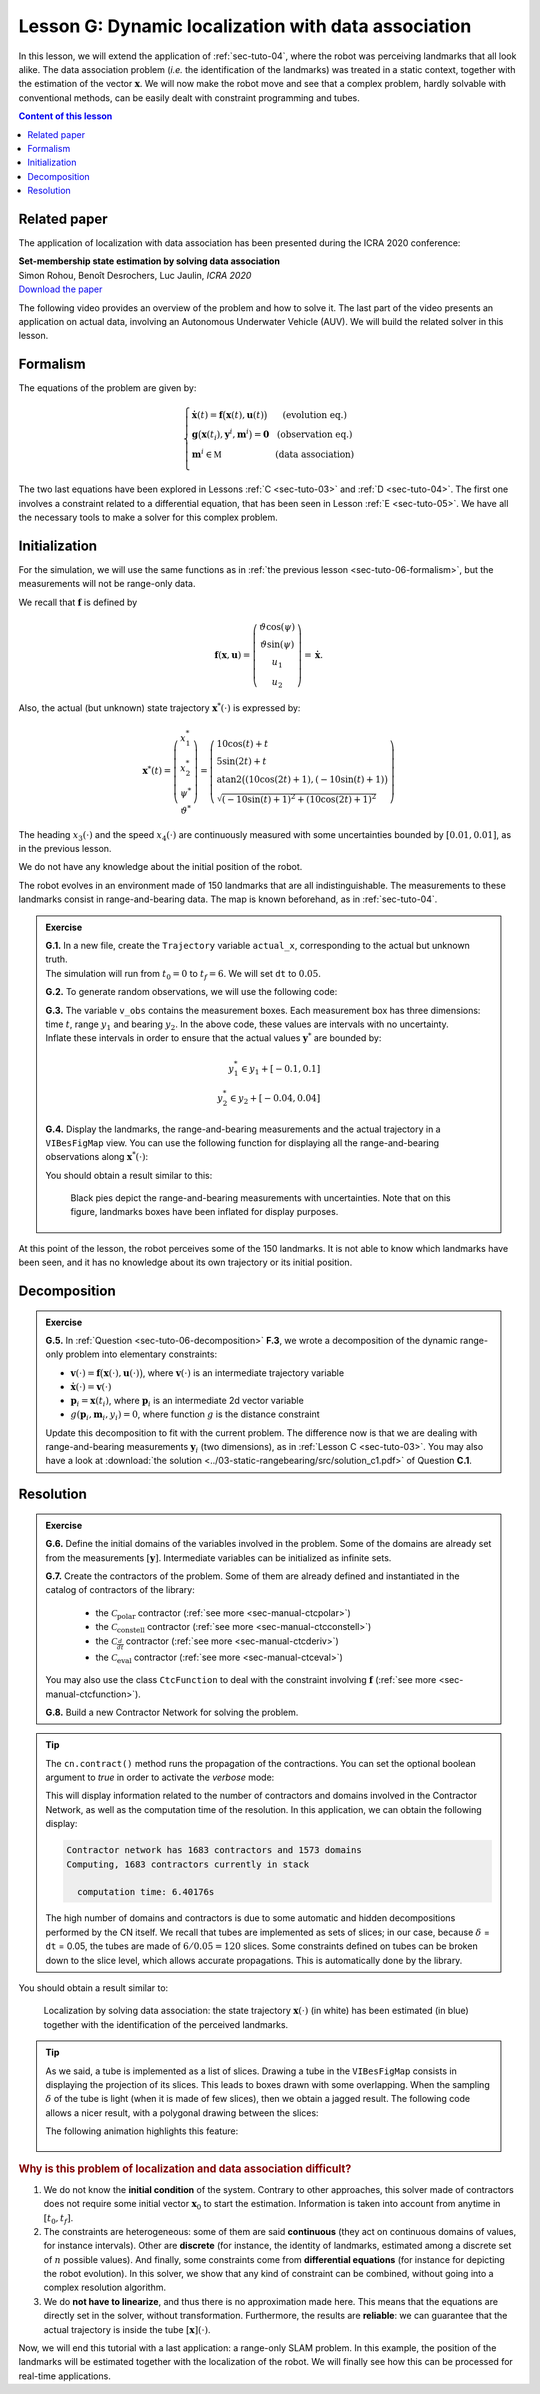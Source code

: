 .. _sec-tuto-07:

Lesson G: Dynamic localization with data association
====================================================

In this lesson, we will extend the application of :ref:`sec-tuto-04`, where the robot was perceiving landmarks that all look alike. The data association problem (*i.e.* the identification of the landmarks) was treated in a static context, together with the estimation of the vector :math:`\mathbf{x}`. We will now make the robot move and see that a complex problem, hardly solvable with conventional methods, can be easily dealt with constraint programming and tubes.


.. contents:: Content of this lesson


Related paper
-------------

The application of localization with data association has been presented during the ICRA 2020 conference:

| **Set-membership state estimation by solving data association**
| Simon Rohou, Benoît Desrochers, Luc Jaulin, *ICRA 2020*
| `Download the paper <http://simon-rohou.fr/research/datasso/datasso_paper.pdf?PHPSESSID=88a679b3n54fh04kt3l5lnmvv6>`_

The following video provides an overview of the problem and how to solve it. The last part of the video presents an application on actual data, involving an Autonomous Underwater Vehicle (AUV). We will build the related solver in this lesson.

.. raw:: html

  <div style="position: relative; padding-bottom: 56.25%; height: 0; overflow: hidden; max-width: 100%; height: auto; margin-bottom: 30px;">
      <iframe src="https://www.youtube.com/embed/rkzouwuwo4I" frameborder="0" allowfullscreen style="position: absolute; top: 0; left: 0; width: 100%; height: 100%;"></iframe>
  </div>


Formalism
---------

The equations of the problem are given by:

.. math::

  \left\{ \begin{array}{llc}
  \dot{\mathbf{x}}(t)=\mathbf{f}\big(\mathbf{x}(t),\mathbf{u}(t)\big) & &  \text{(evolution eq.)}\\
  \mathbf{g}\big(\mathbf{x}(t_{i}),\mathbf{y}^{i},\mathbf{m}^{i}\big)=\mathbf{0} & &  \text{(observation eq.)}\\
  \mathbf{m}^{i}\in\mathbb{M} & & \text{(data association)}\\
  \end{array}\right.

The two last equations have been explored in Lessons :ref:`C <sec-tuto-03>` and :ref:`D <sec-tuto-04>`. The first one involves a constraint related to a differential equation, that has been seen in Lesson :ref:`E <sec-tuto-05>`. We have all the necessary tools to make a solver for this complex problem.


Initialization
--------------

For the simulation, we will use the same functions as in :ref:`the previous lesson <sec-tuto-06-formalism>`, but the measurements will not be range-only data.

We recall that :math:`\mathbf{f}` is defined by

.. math::

  \mathbf{f}(\mathbf{x},\mathbf{u})=\left( \begin{array}{c}
    \vartheta\cos(\psi) \\
    \vartheta\sin(\psi) \\
    u_1 \\
    u_2
  \end{array}\right)=\dot{\mathbf{x}}.

Also, the actual (but unknown) state trajectory :math:`\mathbf{x}^*(\cdot)` is expressed by:

.. math::
  
  \mathbf{x}^*(t)=\left( \begin{array}{c}x^*_1\\x^*_2\\\psi^*\\\vartheta^*\end{array}\right)=
  \left( \begin{array}{l}
    10\cos(t)+t \\
    5\sin(2t)+t \\
    \textrm{atan2}\big((10\cos(2t)+1),(-10\sin(t)+1)\big) \\
    \sqrt{(-10\sin(t)+1)^2+(10\cos(2t)+1)^2}
  \end{array}\right)

The heading :math:`x_3(\cdot)` and the speed :math:`x_4(\cdot)` are continuously measured with some uncertainties bounded by :math:`[0.01,0.01]`, as in the previous lesson.

We do not have any knowledge about the initial position of the robot.

The robot evolves in an environment made of 150 landmarks that are all indistinguishable. The measurements to these landmarks consist in range-and-bearing data. The map is known beforehand, as in :ref:`sec-tuto-04`.

.. admonition:: Exercise

  | **G.1.** In a new file, create the ``Trajectory`` variable ``actual_x``, corresponding to the actual but unknown truth.
  | The simulation will run from :math:`t_0=0` to :math:`t_f=6`. We will set ``dt`` to :math:`0.05`.

  **G.2.** To generate random observations, we will use the following code:

  .. tabs::

    .. code-tab:: py

      # Creating random map of landmarks
      nb_landmarks = 150
      map_area = IntervalVector(actual_x.codomain().subvector(0,1)).inflate(2)
      v_map = DataLoader.generate_landmarks_boxes(map_area, nb_landmarks)

      # Generating observations obs=(t,range,bearing) of these landmarks
      max_nb_obs = 20
      visi_range = Interval(0,4) # [0m,75m]
      visi_angle = Interval(-math.pi/4,math.pi/4) # frontal sonar
      v_obs = DataLoader.generate_observations(actual_x, v_map, max_nb_obs, True, visi_range, visi_angle)

    .. code-tab:: c++

      // Creating random map of landmarks
      int nb_landmarks = 150;
      IntervalVector map_area(actual_x.codomain().subvector(0,1));
      map_area.inflate(2);
      vector<IntervalVector> v_map =
        DataLoader::generate_landmarks_boxes(map_area, nb_landmarks);

      // Generating observations obs=(t,range,bearing) of these landmarks
      int max_nb_obs = 20;
      Interval visi_range(0,4); // [0m,75m]
      Interval visi_angle(-M_PI/4,M_PI/4); // frontal sonar
      vector<IntervalVector> v_obs =
        DataLoader::generate_observations(actual_x, v_map, max_nb_obs,
                                          true, visi_range, visi_angle);

  | **G.3.** The variable ``v_obs`` contains the measurement boxes. Each measurement box has three dimensions: time :math:`t`, range :math:`y_1` and bearing :math:`y_2`. In the above code, these values are intervals with no uncertainty.
  | Inflate these intervals in order to ensure that the actual values :math:`\mathbf{y}^*` are bounded by:

  .. math::

    y_1^*\in y_1+[-0.1,0.1]\\
    y_2^*\in y_2+[-0.04,0.04]

  | **G.4.** Display the landmarks, the range-and-bearing measurements and the actual trajectory in a ``VIBesFigMap`` view. You can use the following function for displaying all the range-and-bearing observations along :math:`\mathbf{x}^*(\cdot)`:

  .. tabs::

    .. code-tab:: py

      fig_map.add_observations(v_obs, actual_x) # drawing obs
      for b in v_map:
        fig_map.add_beacon(b.inflate(0.1)) # drawing beacons

    .. code-tab:: c++

      fig_map.add_observations(v_obs, &actual_x); // drawing obs
      for(const auto& b : v_map)
        fig_map.add_beacon(b.mid(), 0.1); // drawing beacons

  You should obtain a result similar to this:

  .. figure:: img/datasso_obs.png

    Black pies depict the range-and-bearing measurements with uncertainties. Note that on this figure, landmarks boxes have been inflated for display purposes.

At this point of the lesson, the robot perceives some of the 150 landmarks. It is not able to know which landmarks have been seen, and it has no knowledge about its own trajectory or its initial position.


Decomposition
-------------

.. admonition:: Exercise

  **G.5.** In :ref:`Question <sec-tuto-06-decomposition>` **F.3**, we wrote a decomposition of the dynamic range-only problem into elementary constraints:

  - :math:`\mathbf{v}(\cdot)=\mathbf{f}\big(\mathbf{x}(\cdot),\mathbf{u}(\cdot)\big)`, where :math:`\mathbf{v}(\cdot)` is an intermediate trajectory variable
  - :math:`\dot{\mathbf{x}}(\cdot)=\mathbf{v}(\cdot)`
  - :math:`\mathbf{p}_i=\mathbf{x}(t_i)`, where :math:`\mathbf{p}_i` is an intermediate 2d vector variable
  - :math:`g(\mathbf{p}_i,\mathbf{m}_i,y_i)=0`, where function :math:`g` is the distance constraint

  Update this decomposition to fit with the current problem. The difference now is that we are dealing with range-and-bearing measurements :math:`\mathbf{y}_i` (two dimensions), as in :ref:`Lesson C <sec-tuto-03>`. You may also have a look at :download:`the solution <../03-static-rangebearing/src/solution_c1.pdf>` of Question **C.1**.


Resolution
----------

.. admonition:: Exercise

  **G.6.** Define the initial domains of the variables involved in the problem. Some of the domains are already set from the measurements :math:`[\mathbf{y}]`. Intermediate variables can be initialized as infinite sets.

  **G.7.** Create the contractors of the problem. Some of them are already defined and instantiated in the catalog of contractors of the library:

    * the :math:`\mathcal{C}_{\textrm{polar}}` contractor (:ref:`see more <sec-manual-ctcpolar>`)
    * the :math:`\mathcal{C}_{\textrm{constell}}` contractor (:ref:`see more <sec-manual-ctcconstell>`)
    * the :math:`\mathcal{C}_{\frac{d}{dt}}` contractor (:ref:`see more <sec-manual-ctcderiv>`)
    * the :math:`\mathcal{C}_{\textrm{eval}}` contractor (:ref:`see more <sec-manual-ctceval>`)

  You may also use the class ``CtcFunction`` to deal with the constraint involving :math:`\mathbf{f}` (:ref:`see more <sec-manual-ctcfunction>`).

  **G.8.** Build a new Contractor Network for solving the problem.

.. tip::

  The ``cn.contract()`` method runs the propagation of the contractions. You can set the optional boolean argument to *true* in order to activate the *verbose* mode:

  .. tabs::

    .. code-tab:: py

      cn.contract(True)

    .. code-tab:: cpp

      cn.contract(true);

  This will display information related to the number of contractors and domains involved in the Contractor Network, as well as the computation time of the resolution.
  In this application, we can obtain the following display:

  .. code:: bash

    Contractor network has 1683 contractors and 1573 domains
    Computing, 1683 contractors currently in stack

      computation time: 6.40176s

  The high number of domains and contractors is due to some automatic and hidden decompositions performed by the CN itself. We recall that tubes are implemented as sets of slices; in our case, because :math:`\delta` = ``dt`` = 0.05, the tubes are made of :math:`6/0.05=120` slices. Some constraints defined on tubes can be broken down to the slice level, which allows accurate propagations. This is automatically done by the library.


You should obtain a result similar to:

.. figure:: img/datasso_solved.png
  
  Localization by solving data association: the state trajectory :math:`\mathbf{x}(\cdot)` (in white) has been estimated (in blue) together with the identification of the perceived landmarks.


.. tip::

  As we said, a tube is implemented as a list of slices. Drawing a tube in the ``VIBesFigMap`` consists in displaying the projection of its slices. This leads to boxes drawn with some overlapping. When the sampling :math:`\delta` of the tube is light (when it is made of few slices), then we obtain a jagged result. The following code allows a nicer result, with a polygonal drawing between the slices:

  .. tabs::

    .. code-tab:: py

      fig_map.smooth_tube_drawing(True)

    .. code-tab:: cpp

      fig_map.smooth_tube_drawing(true);

  The following animation highlights this feature:

  .. figure:: img/smoothing.gif


.. rubric:: Why is this problem of localization and data association difficult?

#. We do not know the **initial condition** of the system. Contrary to other approaches, this solver made of contractors does not require some initial vector :math:`\mathbf{x}_0` to start the estimation. Information is taken into account from anytime in :math:`[t_0,t_f]`.

#. The constraints are heterogeneous: some of them are said **continuous** (they act on continuous domains of values, for instance intervals). Other are **discrete** (for instance, the identity of landmarks, estimated among a discrete set of :math:`n` possible values). And finally, some constraints come from **differential equations** (for instance for depicting the robot evolution). In this solver, we show that any kind of constraint can be combined, without going into a complex resolution algorithm.

#. We do **not have to linearize**, and thus there is no approximation made here. This means that the equations are directly set in the solver, without transformation. Furthermore, the results are **reliable**: we can guarantee that the actual trajectory is inside the tube :math:`[\mathbf{x}](\cdot)`.


Now, we will end this tutorial with a last application: a range-only SLAM problem. In this example, the position of the landmarks will be estimated together with the localization of the robot. We will finally see how this can be processed for real-time applications.